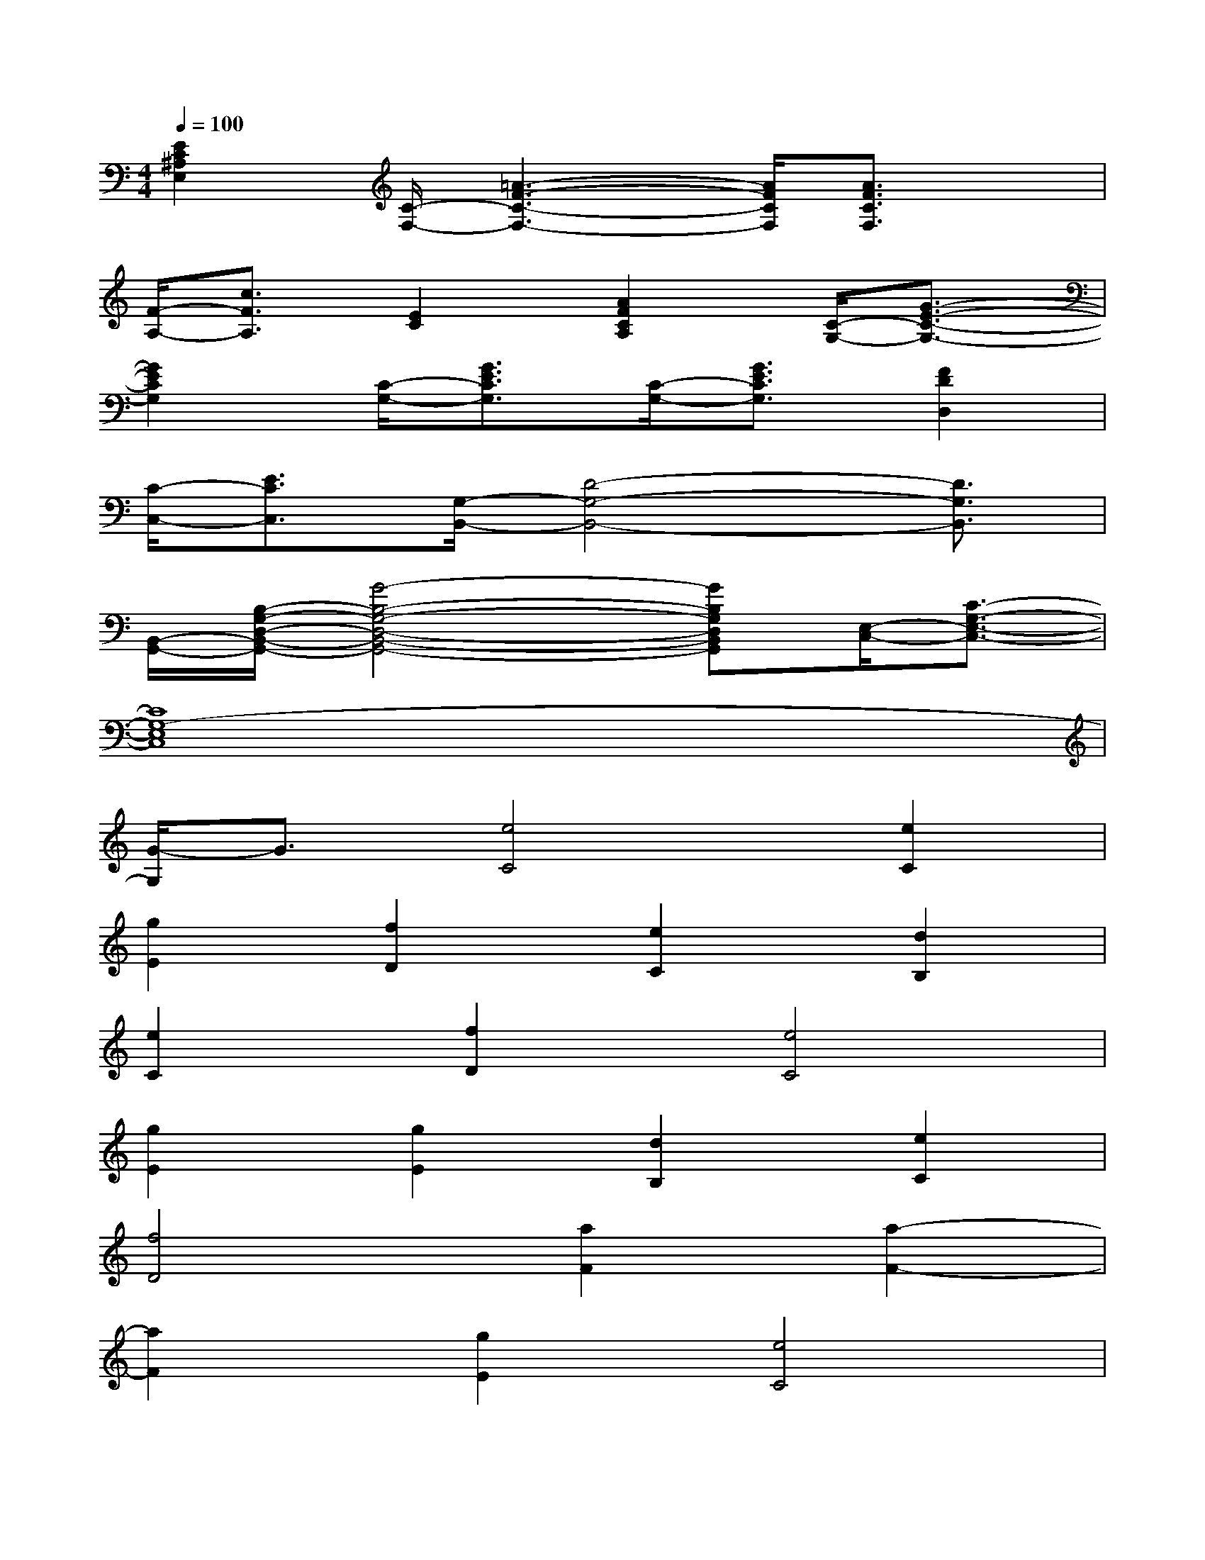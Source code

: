 X:1
T:
M:4/4
L:1/8
Q:1/4=100
K:C%0sharps
V:1
[E2C2^A,2E,2][C/2-F,/2-][=A3-F3-C3-F,3-][A/2F/2C/2F,/2][A3/2F3/2C3/2F,3/2]x/2|
[F/2-A,/2-][c3/2F3/2A,3/2][E2C2][A2F2C2A,2][C/2-G,/2-][G3/2-E3/2-C3/2-G,3/2-]|
[G2E2C2G,2][C/2-G,/2-][G3/2E3/2C3/2G,3/2][C/2-G,/2-][G3/2E3/2C3/2G,3/2][F2D2D,2]|
[C/2-C,/2-][E3/2C3/2C,3/2][G,/2-B,,/2-][D4-G,4-B,,4-][D3/2G,3/2B,,3/2]|
[B,,/2-G,,/2-][B,/2-G,/2-D,/2-B,,/2-G,,/2-][G4-B,4-G,4-D,4-B,,4-G,,4-][GB,G,D,B,,G,,][E,/2-C,/2-][C3/2-G,3/2-E,3/2-C,3/2-]|
[C8G,8-E,8C,8]|
[G/2-G,/2]G3/2[e4C4][e2C2]|
[g2E2][f2D2][e2C2][d2B,2]|
[e2C2][f2D2][e4C4]|
[g2E2][g2E2][d2B,2][e2C2]|
[f4D4][a2F2][a2-F2-]|
[a2F2][g2E2][e4C4]|
G2[e4C4][e2C2]|
[g2E2][f2D2][e2C2][a2-F2-]|
[a2F2][a2F2][c'2A2][b2G2]|
[a2F2][g4E4][g2E2]